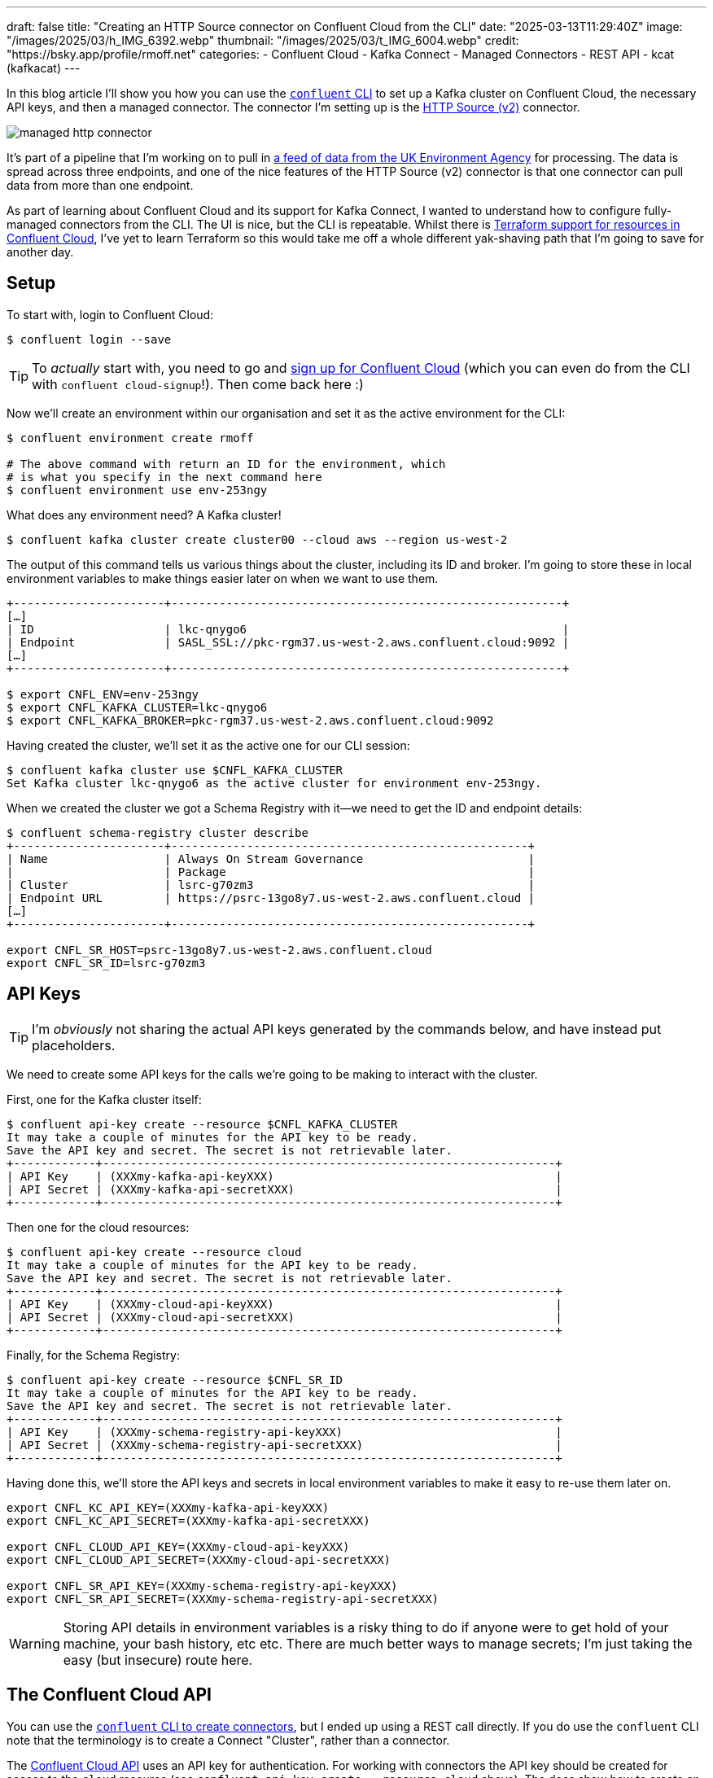 ---
draft: false
title: "Creating an HTTP Source connector on Confluent Cloud from the CLI"
date: "2025-03-13T11:29:40Z"
image: "/images/2025/03/h_IMG_6392.webp"
thumbnail: "/images/2025/03/t_IMG_6004.webp"
credit: "https://bsky.app/profile/rmoff.net"
categories:
- Confluent Cloud
- Kafka Connect
- Managed Connectors
- REST API
- kcat (kafkacat)
---

In this blog article I'll show you how you can use the https://docs.confluent.io/confluent-cli/current/overview.html[`confluent` CLI] to set up a Kafka cluster on Confluent Cloud, the necessary API keys, and then a managed connector.
The connector I'm setting up is the https://docs.confluent.io/cloud/current/connectors/cc-http-source-v2.html[HTTP Source (v2)] connector.

image::/images/2025/03/managed-http-connector.webp[]

It's part of a pipeline that I'm working on to pull in https://environment.data.gov.uk/flood-monitoring/doc/reference[a feed of data from the UK Environment Agency] for processing.
The data is spread across three endpoints, and one of the nice features of the HTTP Source (v2) connector is that one connector can pull data from more than one endpoint.

As part of learning about Confluent Cloud and its support for Kafka Connect, I wanted to understand how to configure fully-managed connectors from the CLI.
The UI is nice, but the CLI is repeatable.
Whilst there is https://registry.terraform.io/providers/confluentinc/confluent/latest/docs/resources/confluent_connector[Terraform support for resources in Confluent Cloud], I've yet to learn Terraform so this would take me off a whole different yak-shaving path that I'm going to save for another day.

== Setup

To start with, login to Confluent Cloud:

[source,bash]
----
$ confluent login --save
----

TIP: To _actually_ start with, you need to go and https://www.confluent.io/en-gb/get-started/[sign up for Confluent Cloud] (which you can even do from the CLI with `confluent cloud-signup`!). Then come back here :)

Now we'll create an environment within our organisation and set it as the active environment for the CLI:

[source,bash]
----
$ confluent environment create rmoff

# The above command with return an ID for the environment, which
# is what you specify in the next command here
$ confluent environment use env-253ngy
----

What does any environment need? A Kafka cluster!

[source,bash]
----
$ confluent kafka cluster create cluster00 --cloud aws --region us-west-2
----

The output of this command tells us various things about the cluster, including its ID and broker.
I'm going to store these in local environment variables to make things easier later on when we want to use them.

[source,bash]
----
+----------------------+---------------------------------------------------------+
[…]
| ID                   | lkc-qnygo6                                              |
| Endpoint             | SASL_SSL://pkc-rgm37.us-west-2.aws.confluent.cloud:9092 |
[…]
+----------------------+---------------------------------------------------------+

$ export CNFL_ENV=env-253ngy
$ export CNFL_KAFKA_CLUSTER=lkc-qnygo6
$ export CNFL_KAFKA_BROKER=pkc-rgm37.us-west-2.aws.confluent.cloud:9092
----

Having created the cluster, we'll set it as the active one for our CLI session:

[source,bash]
----
$ confluent kafka cluster use $CNFL_KAFKA_CLUSTER
Set Kafka cluster lkc-qnygo6 as the active cluster for environment env-253ngy.
----

When we created the cluster we got a Schema Registry with it—we need to get the ID and endpoint details:

[source,bash]
----
$ confluent schema-registry cluster describe
+----------------------+----------------------------------------------------+
| Name                 | Always On Stream Governance                        |
|                      | Package                                            |
| Cluster              | lsrc-g70zm3                                        |
| Endpoint URL         | https://psrc-13go8y7.us-west-2.aws.confluent.cloud |
[…]
+----------------------+----------------------------------------------------+

export CNFL_SR_HOST=psrc-13go8y7.us-west-2.aws.confluent.cloud
export CNFL_SR_ID=lsrc-g70zm3
----

== API Keys

TIP: I'm _obviously_ not sharing the actual API keys generated by the commands below, and have instead put placeholders. 

We need to create some API keys for the calls we're going to be making to interact with the cluster.

First, one for the Kafka cluster itself:

[source,bash]
----
$ confluent api-key create --resource $CNFL_KAFKA_CLUSTER
It may take a couple of minutes for the API key to be ready.
Save the API key and secret. The secret is not retrievable later.
+------------+------------------------------------------------------------------+
| API Key    | (XXXmy-kafka-api-keyXXX)                                         |
| API Secret | (XXXmy-kafka-api-secretXXX)                                      |
+------------+------------------------------------------------------------------+
----

Then one for the cloud resources:

[source,bash]
----
$ confluent api-key create --resource cloud
It may take a couple of minutes for the API key to be ready.
Save the API key and secret. The secret is not retrievable later.
+------------+------------------------------------------------------------------+
| API Key    | (XXXmy-cloud-api-keyXXX)                                         |
| API Secret | (XXXmy-cloud-api-secretXXX)                                      |
+------------+------------------------------------------------------------------+
----

Finally, for the Schema Registry:

[source,bash]
----
$ confluent api-key create --resource $CNFL_SR_ID
It may take a couple of minutes for the API key to be ready.
Save the API key and secret. The secret is not retrievable later.
+------------+------------------------------------------------------------------+
| API Key    | (XXXmy-schema-registry-api-keyXXX)                               |
| API Secret | (XXXmy-schema-registry-api-secretXXX)                            |
+------------+------------------------------------------------------------------+
----

Having done this, we'll store the API keys and secrets in local environment variables to make it easy to re-use them later on.

[source,bash]
----
export CNFL_KC_API_KEY=(XXXmy-kafka-api-keyXXX)
export CNFL_KC_API_SECRET=(XXXmy-kafka-api-secretXXX)

export CNFL_CLOUD_API_KEY=(XXXmy-cloud-api-keyXXX)
export CNFL_CLOUD_API_SECRET=(XXXmy-cloud-api-secretXXX)

export CNFL_SR_API_KEY=(XXXmy-schema-registry-api-keyXXX)
export CNFL_SR_API_SECRET=(XXXmy-schema-registry-api-secretXXX)
----

WARNING: Storing API details in environment variables is a risky thing to do if anyone were to get hold of your machine, your bash history, etc etc. There are much better ways to manage secrets; I'm just taking the easy (but insecure) route here.

== The Confluent Cloud API

You can use the https://docs.confluent.io/confluent-cli/current/command-reference/connect/cluster/confluent_connect_cluster_create.html#confluent-connect-cluster-create[`confluent` CLI to create connectors], but I ended up using a REST call directly.
If you do use the `confluent` CLI note that the terminology is to create a Connect "Cluster", rather than a connector.

The https://docs.confluent.io/cloud/current/api.html[Confluent Cloud API] uses an API key for authentication.
For working with connectors the API key should be created for access to the `cloud` resource (see `confluent api-key create --resource cloud` above).
The docs show how to create an `Authorization` header with a base64-encoded representation of the API key.
A simpler way is to pass it as a username/password combo, separated by a colon (i.e. `API_KEY:API_SECRET`).

In `curl` you use `--user` like this:

[source,bash]
----
curl --request GET \
      --url https://api.confluent.cloud/org/v2/organizations \
      --user "(XXXmy-cloud-api-keyXXX):(XXXmy-cloud-api-secretXXX)"
----

Using https://httpie.io/[httpie] (my favourite tool for this kind of stuff) it's `--auth`

[source,bash]
----
http GET https://api.confluent.cloud/org/v2/organizations \
      --auth "(XXXmy-cloud-api-keyXXX):(XXXmy-cloud-api-secretXXX)"
----

== Create an HTTP Source connector for a single endpoint

We'll start simple and make sure that this thing works for a single endpoint.

[source,bash]
----
http PUT \
    "https://api.confluent.cloud/connect/v1/environments/$CNFL_ENV/clusters/$CNFL_KAFKA_CLUSTER/connectors/env-agency--flood-monitoring-stations/config" \
    --auth "$CNFL_CLOUD_API_KEY:$CNFL_CLOUD_API_SECRET" \
    content-type:application/json \
    connector.class="HttpSourceV2" \
    name="" \
    http.api.base.url="https://environment.data.gov.uk/flood-monitoring" \
    api1.http.api.path="/id/stations" \
    api1.http.offset.mode="SIMPLE_INCREMENTING" \
    api1.http.initial.offset="0" \
    api1.request.interval.ms="3600000" \
    api1.topics="flood-monitoring-stations" \
    kafka.api.key=$CNFL_KC_API_KEY \
    kafka.api.secret=$CNFL_KC_API_SECRET \
    output.data.format="AVRO" \
    tasks.max="1"
----

The documentation for the connector details all of https://docs.confluent.io/cloud/current/connectors/cc-http-source-v2.html#configuration-properties[the configuration options].
Let's take a look at what we're going to configure:

[cols="1m,2m,1", options="header"]
|===
|Property |Value |Notes

|connector.class
|HttpSourceV2
| This is the connector type we're going to use.

|name
|
| This config value isn't used, but the element must be specified for the config to be valid. The name of the connector is taken from the URL path (see below).

|http.api.base.url
|`+https://environment.data.gov.uk/flood-monitoring+`
| The base URL for the API endpoint.
This will make a lot of sense later when we define more than one endpoint.

|api1.http.api.path
|/id/stations
| The path to the API endpoint (to be added to the base URL)

| api1.http.offset.mode
| SIMPLE_INCREMENTING
.2+| Since the endpoint provides a full set of the data each time we query it, these two settings are necessary to tell the connector to expect this and not try to page through the endpoint.

|api1.http.initial.offset
|0

|api1.request.interval.ms
|3600000
| Poll the endpoint once an hour (60 minutes / 3600 seconds / 3600000 ms)

|api1.topics
|flood-monitoring-stations
| Which topic to write the endpoint response to

|output.data.format
|AVRO
| How to serialise the data when writing it

|kafka.api.key
|$CNFL_KC_API_KEY
.2+| Credentials that the connector will use to write to the Kafka cluster

|kafka.api.secret
|$CNFL_KC_API_SECRET

|tasks.max
|1
| How many tasks the connector can run (less relevant for a single endpoint, but important when we add more later)
|===


The Confluent Cloud REST API endpoint that we're going to send this data to is:

[source,bash]
----
https://api.confluent.cloud/connect/v1/environments/$CNFL_ENV/clusters/$CNFL_KAFKA_CLUSTER/connectors/flood-monitoring-stations/config"
----

The component parts are broken out like this:

[cols="1m,1", options="header"]
|===
|Value |URL Element

|`+https://api.confluent.cloud/connect/v1+` |_[fixed]_ Base URL

|$CNFL_ENV |Confluent Cloud Environment ID

|$CNFL_KAFKA_CLUSTER |Kafka Cluster ID

|connectors |_[fixed]_ Resource Type

|flood-monitoring-stations | The name that you want to use for the connector

|config |_[fixed]_ The configuration endpoint
|===

The https://docs.confluent.io/cloud/current/api.html#tag/Connectors-(connectv1)/operation/createOrUpdateConnectv1ConnectorConfig[`/config` API] expects a `PUT` operation, and has the advantage over the related https://docs.confluent.io/cloud/current/api.html#tag/Connectors-(connectv1)/operation/createConnectv1Connector[`POST` to `/connectors`] in that it does an 'upsert'—if the connector doesn't exist it creates it, and if it does, it updates it. That makes the REST call idempotent (a fancy way of saying you can run it repeatedly with the same result).

When we run the command we get back an HTTP status code which if all has gone well is this:

[source,bash]
----
HTTP/1.1 200 OK
----

== Checking the status of a connector

The https://docs.confluent.io/cloud/current/api.html#tag/Status-(connectv1)/operation/readConnectv1ConnectorStatus[/status] endpoint tells us about the connector, including its health and details of the tasks within it:

[source,bash]
----
http GET "https://api.confluent.cloud/connect/v1/environments/$CNFL_ENV/clusters/$CNFL_KAFKA_CLUSTER/connectors/env-agency--flood-monitoring-stations/status" \
    --auth "$CNFL_CLOUD_API_KEY:$CNFL_CLOUD_API_SECRET"
----

TIP: Use the `-b` flag with httpie if you want to supress the response headers

[source,javascript]
----
{
    "connector": {
        "state": "RUNNING",
        "trace": "",
        "worker_id": "env-agency--flood-monitoring-stations"
    },
    "error_details": null,
    "errors_from_trace": [],
    "is_csfle_error": false,
    "name": "env-agency--flood-monitoring-stations",
    "override_message": "",
    "tasks": [
        {
            "id": 0,
            "msg": "",
            "state": "RUNNING",
            "worker_id": "env-agency--flood-monitoring-stations"
        }
    ],
    "type": "source",
    "validation_error_category_info": null,
    "validation_errors": []
}
----

You could use jq to simplify this:

[source,bash]
----
http GET "https://api.confluent.cloud/connect/v1/environments/$CNFL_ENV/clusters/$CNFL_KAFKA_CLUSTER/connectors/env-agency--flood-monitoring-stations/status" \
    --auth "$CNFL_CLOUD_API_KEY:$CNFL_CLOUD_API_SECRET" | \
    jq '.connector.state'
----

[source,bash]
----
"RUNNING"
----

If you prefer, you can use the Confluent CLI too:

[source,bash]
----
$ # Get the connector ID
$ confluent connect cluster list
      ID     |                 Name                  | Status  |  Type  | Trace
-------------+---------------------------------------+---------+--------+--------
  lcc-r19wjk | env-agency--flood-monitoring-stations | RUNNING | source |

$ # Get its details, including status
$ confluent connect cluster describe lcc-r19wjk
Connector Details
+--------+---------------------------------------+
| ID     | lcc-r19wjk                            |
| Name   | env-agency--flood-monitoring-stations |
| Status | RUNNING                               |
| Type   | source                                |
+--------+---------------------------------------+


Task Level Details
  Task |  State
-------+----------
     0 | RUNNING


Configuration Details
           Config          |                          Value
---------------------------+----------------------------------------------------------
  api1.http.api.path       | /id/stations
  api1.http.initial.offset | 0
  api1.request.interval.ms | 3600000
  api1.topics              | flood-monitoring-stations
  cloud.environment        | prod
  cloud.provider           | aws
  connector.class          | HttpSourceV2
  http.api.base.url        | https://environment.data.gov.uk/flood-monitoring
  kafka.api.key            | ****************
  kafka.api.secret         | ****************
  kafka.endpoint           | SASL_SSL://pkc-rgm37.us-west-2.aws.confluent.cloud:9092
  kafka.region             | us-west-2
  name                     | env-agency--flood-monitoring-stations
  output.data.format       | AVRO
  tasks.max                | 1
----

For brevity, you can ask the Confluent CLI to return JSON that you then filter with jq:

[source,bash]
----
confluent connect cluster describe lcc-r19wjk --output json | jq '.connector.status'
"RUNNING"
----

== Looking at the data

Based on the above configuration and the fact that the connector is `RUNNING`, we should hopefully see data written to the `flood-monitoring-stations` topic.

As above, you can use the Confluent CLI, or your own approach for this.
I'm a big fan of `kcat` so tend to gravitate towards it, but it's up to you.

Here's kcat listing (`-L`) the topics on my Confluent Cloud Kafka cluster:

[source,bash]
----
$ kcat -b $CNFL_KAFKA_BROKER \
    -X security.protocol=sasl_ssl -X sasl.mechanisms=PLAIN \
    -X sasl.username=$CNFL_KC_API_KEY -X sasl.password=$CNFL_KC_API_SECRET \
    -L

Metadata for all topics (from broker -1: sasl_ssl://pkc-rgm37.us-west-2.aws.confluent.cloud:9092/bootstrap):
 6 brokers:
  broker 0 at b0-pkc-rgm37.us-west-2.aws.confluent.cloud:9092 (controller)
  broker 1 at b1-pkc-rgm37.us-west-2.aws.confluent.cloud:9092
  broker 2 at b2-pkc-rgm37.us-west-2.aws.confluent.cloud:9092
  broker 3 at b3-pkc-rgm37.us-west-2.aws.confluent.cloud:9092
  broker 4 at b4-pkc-rgm37.us-west-2.aws.confluent.cloud:9092
  broker 5 at b5-pkc-rgm37.us-west-2.aws.confluent.cloud:9092
 2 topics:
  topic "error-lcc-r19wjk" with 1 partitions:
    partition 0, leader 4, replicas: 4,2,0, isrs: 4,2,0
  topic "flood-monitoring-stations" with 1 partitions:
    partition 0, leader 2, replicas: 2,4,0, isrs: 2,4,0
----

Doing the same with Confluent CLI:

[source,bash]
----
$ confluent kafka topic list
              Name              | Internal | Replication Factor | Partition Count
--------------------------------+----------+--------------------+------------------
  error-lcc-r19wjk              | false    |                  3 |               1
  flood-monitoring-stations     | false    |                  3 |               1
----

To query the topic, bearing in mind that it's serialised with Avro and so we need the Schema Registry too, I'm using kcat.
Here is how to read (`-C`) a single message (`-c1`):

[source,bash]
----
$ kcat -b $CNFL_KAFKA_BROKER \
    -X security.protocol=sasl_ssl -X sasl.mechanisms=PLAIN \
    -X sasl.username=$CNFL_KC_API_KEY -X sasl.password=$CNFL_KC_API_SECRET \
    -s avro -r https://$CNFL_SR_API_KEY:$CNFL_SR_API_SECRET@$CNFL_SR_HOST \
    -C -t flood-monitoring-stations -c1
----

It turns out the payload is huge—more than will fit on a terminal to inspect.
We can use the Linux tool `wc` to see quite how big it is:

[source,bash]
----
$ kcat -q -b $CNFL_KAFKA_BROKER \
    -X security.protocol=sasl_ssl -X sasl.mechanisms=PLAIN \
    -X sasl.username=$CNFL_KC_API_KEY -X sasl.password=$CNFL_KC_API_SECRET \
    -s avro -r https://$CNFL_SR_API_KEY:$CNFL_SR_API_SECRET@$CNFL_SR_HOST \
    -C -t flood-monitoring-stations -c1 | wc --bytes

5002406
----

Huh—4.77 MB! We're gonna need a bigger monitor ;)

Let's look at the payload structure:

[source,bash]
----
$ kcat -q -b $CNFL_KAFKA_BROKER \
    -X security.protocol=sasl_ssl -X sasl.mechanisms=PLAIN \
    -X sasl.username=$CNFL_KC_API_KEY -X sasl.password=$CNFL_KC_API_SECRET \
    -s avro -r https://$CNFL_SR_API_KEY:$CNFL_SR_API_SECRET@$CNFL_SR_HOST \
    -C -t flood-monitoring-stations -c1 | jq 'keys'

[
  "_40context",
  "items",
  "meta"
]
----

Based on the https://environment.data.gov.uk/flood-monitoring/doc/reference[source API's documentation] we know `items` is an array, so let's inspect on element of it:

[source,bash]
----
$ kcat -q -b $CNFL_KAFKA_BROKER \
    -X security.protocol=sasl_ssl -X sasl.mechanisms=PLAIN \
    -X sasl.username=$CNFL_KC_API_KEY -X sasl.password=$CNFL_KC_API_SECRET \
    -s avro -r https://$CNFL_SR_API_KEY:$CNFL_SR_API_SECRET@$CNFL_SR_HOST \
    -C -t flood-monitoring-stations -c1 | jq '.items[1]'
----

[source,javascript]
----
{
  "_40id": "http://environment.data.gov.uk/flood-monitoring/id/stations/E2043",
  "RLOIid": {
    "string": "6022"
  },
  "catchmentName": {
    "string": "Welland"
  },
  "dateOpened": {
    "int": 8035
  },
  "easting": {
    "string": "528000"
  },
  "label": "Surfleet Sluice",
  […]
----

This all looks good.
We're going to about adding the other two endpoints into this connector.
But first—let's tidy up after ourselves and remove this version of the connector.

== Deleting a managed connector on Confluent Cloud

My brain likes working with well-designed APIs and the HTTP vocabulary:

* You `PUT` a `/config`
* You `GET` a `/status`

To list the connectors that have been created? It's a https://docs.confluent.io/cloud/current/api.html#tag/Connectors-(connectv1)/operation/listConnectv1Connectors[`GET` against `/connectors`]

[source,bash]
----
$ http GET "https://api.confluent.cloud/connect/v1/environments/$CNFL_ENV/clusters/$CNFL_KAFKA_CLUSTER/connectors" \
    --auth "$CNFL_CLOUD_API_KEY:$CNFL_CLOUD_API_SECRET" -b

[
    "foo",
    "env-agency--flood-monitoring-stations",
    "flood-monitoring",
    "test"
]
----

So you can pretty much guess the Confluent Cloud REST API for deleting a connector—you https://docs.confluent.io/cloud/current/api.html#tag/Connectors-(connectv1)/operation/deleteConnectv1Connector[`DELETE` a `$connector-name`]

[source,bash]
----
$ http DELETE \
    "https://api.confluent.cloud/connect/v1/environments/$CNFL_ENV/clusters/$CNFL_KAFKA_CLUSTER/connectors/env-agency--flood-monitoring-stations" \
    --auth "$CNFL_CLOUD_API_KEY:$CNFL_CLOUD_API_SECRET"

HTTP/1.1 200 OK
----

NOTE: As discussed above, we could `PUT` the new config to this connector instead of deleting and recreating it, but I want to use a new name—plus this gives me an excuse to illustrate the `DELETE` endpoint :)

== Creating an HTTP Source connector for multiple API endpoints

The HTTP source (v2) connector supports ingesting data with a single connector from _multiple API endpoints_ with the same base URL.
Our endpoints here are:

* https://environment.data.gov.uk/flood-monitoring/doc/reference#stations[`/id/stations`] (as above)
* https://environment.data.gov.uk/flood-monitoring/doc/reference#measures[`/id/measures`]
* https://environment.data.gov.uk/flood-monitoring/doc/reference#readings[`/data/readings?latest`]

The core parts of configuration stay as they were, but we now add in `api2` and `api3` configuration.
We also need to define `apis.num` since it's now greater than the default of one.
In the example below I've added in additional line breaks so that you can see the relevant groupings of the configuration.

[source,bash]
----
http PUT \
    "https://api.confluent.cloud/connect/v1/environments/$CNFL_ENV/clusters/$CNFL_KAFKA_CLUSTER/connectors/env-agency--flood-monitoring/config" \
    --auth "$CNFL_CLOUD_API_KEY:$CNFL_CLOUD_API_SECRET" \
    content-type:application/json \
    connector.class="HttpSourceV2" \
    name="" \
    \
    http.api.base.url="https://environment.data.gov.uk/flood-monitoring" \
    apis.num="3" \
    api1.http.api.path="/id/stations" \
    api1.http.offset.mode="SIMPLE_INCREMENTING" \
    api1.http.initial.offset="0" \
    api1.request.interval.ms="3600000" \
    api1.topics="flood-monitoring-stations" \
    \
    api2.http.api.path="/id/measures" \
    api2.http.offset.mode="SIMPLE_INCREMENTING" \
    api2.http.initial.offset="0" \
    api2.request.interval.ms="3600000" \
    api2.topics="flood-monitoring-measures" \
    \
    api3.http.api.path="/data/readings?latest" \
    api3.http.offset.mode="SIMPLE_INCREMENTING" \
    api3.http.initial.offset="0" \
    api3.request.interval.ms="900000" \
    api3.topics="flood-monitoring-readings" \
    \
    kafka.api.key=$CNFL_KC_API_KEY \
    kafka.api.secret=$CNFL_KC_API_SECRET \
    output.data.format="AVRO" \
    \
    tasks.max="3"
----

[NOTE]
====
If you want to run your connector with more than one task (`tasks.max`), your https://docs.confluent.io/cloud/current/clusters/cluster-types.html#cluster-types[Confluent Cloud cluster type] needs to be bigger than basic.
If it's not, you'll get this message:

[source,]
----
Failed to Claim the tasks requested: Failed to claim the task requested:
Max 1 task(s) allowed per connector with basic cluster type.
To use more than 1 task(s), please upgrade your cluster type from basic to standard.
----
====

Let's check the status:

[source,bash]
----
http GET "https://api.confluent.cloud/connect/v1/environments/$CNFL_ENV/clusters/$CNFL_KAFKA_CLUSTER/connectors/env-agency--flood-monitoring/status" \
    --auth "$CNFL_CLOUD_API_KEY:$CNFL_CLOUD_API_SECRET" \
    --print b | jq '.tasks[]'
{
  "id": 0,
  "state": "RUNNING",
  "worker_id": "env-agency--flood-monitoring",
  "msg": ""
}
{
  "id": 1,
  "state": "RUNNING",
  "worker_id": "env-agency--flood-monitoring",
  "msg": ""
}
{
  "id": 2,
  "state": "RUNNING",
  "worker_id": "env-agency--flood-monitoring",
  "msg": ""
}
----

Three tasks, all up and running :)

What about the data?

[source,bash]
----
$ confluent kafka topic list
            Name            | Internal | Replication Factor | Partition Count
----------------------------+----------+--------------------+------------------
  error-lcc-3mpv1j          | false    |                  3 |               1
  error-lcc-5nx9on          | false    |                  3 |               1
  error-lcc-5nxknn          | false    |                  3 |               1
  flood-monitoring-measures | false    |                  3 |               1
  flood-monitoring-readings | false    |                  3 |               1
  flood-monitoring-stations | false    |                  3 |               1

----

* Measures:
+
[source,bash]
----
$ kcat -q -b $CNFL_KAFKA_BROKER \
    -X security.protocol=sasl_ssl -X sasl.mechanisms=PLAIN \
    -X sasl.username=$CNFL_KC_API_KEY -X sasl.password=$CNFL_KC_API_SECRET \
    -s avro -r https://$CNFL_SR_API_KEY:$CNFL_SR_API_SECRET@$CNFL_SR_HOST \
    -C -t flood-monitoring-measures -c1 | jq '.items[1]'
----
+
[source,javascript]
----
{
  "_40id": "http://environment.data.gov.uk/flood-monitoring/id/measures/1029TH-level-stage-i-15_min-mASD",
  "datumType": {
    "string": "http://environment.data.gov.uk/flood-monitoring/def/core/datumASD"
  },
  "label": "RIVER DIKLER AT BOURTON ON THE WATER - level-stage-i-15_min-mASD",
[…]
----

* Stations:
+
[source,bash]
----
$ kcat -q -b $CNFL_KAFKA_BROKER \
    -X security.protocol=sasl_ssl -X sasl.mechanisms=PLAIN \
    -X sasl.username=$CNFL_KC_API_KEY -X sasl.password=$CNFL_KC_API_SECRET \
    -s avro -r https://$CNFL_SR_API_KEY:$CNFL_SR_API_SECRET@$CNFL_SR_HOST \
    -C -t flood-monitoring-stations -c1 | jq '.items[1]'
----
+
[source,javascript]
----
{
  "_40id": "http://environment.data.gov.uk/flood-monitoring/id/stations/E2043",
  "RLOIid": {
    "string": "6022"
  },
  "catchmentName": {
    "string": "Welland"
  },
  "dateOpened": {
    "int": 8035
  },
  "easting": {
    "string": "528000"
  },
  "label": "Surfleet Sluice",
[…]
----

* Readings:
+
[source,bash]
----
$ kcat -q -b $CNFL_KAFKA_BROKER \
    -X security.protocol=sasl_ssl -X sasl.mechanisms=PLAIN \
    -X sasl.username=$CNFL_KC_API_KEY -X sasl.password=$CNFL_KC_API_SECRET \
    -s avro -r https://$CNFL_SR_API_KEY:$CNFL_SR_API_SECRET@$CNFL_SR_HOST \
    -C -t flood-monitoring-readings -c1 | jq '.items[1]'
----
+
[source,javascript]
----
{
  "_40id": "http://environment.data.gov.uk/flood-monitoring/data/readings/5312TH-level-stage-i-15_min-mASD/2025-02-21T13-45-00Z",
  "dateTime": 1740145500000,
  "measure": "http://environment.data.gov.uk/flood-monitoring/id/measures/5312TH-level-stage-i-15_min-mASD",
  "value": 22.664999999999999
}
----
